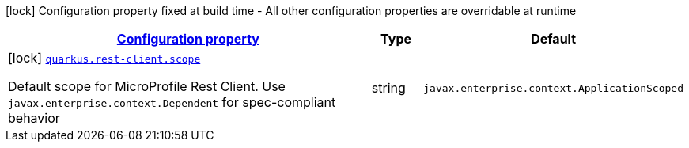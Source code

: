 [.configuration-legend]
icon:lock[title=Fixed at build time] Configuration property fixed at build time - All other configuration properties are overridable at runtime
[.configuration-reference.searchable, cols="80,.^10,.^10"]
|===

h|[[quarkus-rest-client-reactive_configuration]]link:#quarkus-rest-client-reactive_configuration[Configuration property]

h|Type
h|Default

a|icon:lock[title=Fixed at build time] [[quarkus-rest-client-reactive_quarkus.rest-client.scope]]`link:#quarkus-rest-client-reactive_quarkus.rest-client.scope[quarkus.rest-client.scope]`

[.description]
--
Default scope for MicroProfile Rest Client. Use `javax.enterprise.context.Dependent` for spec-compliant behavior
--|string 
|`javax.enterprise.context.ApplicationScoped`

|===